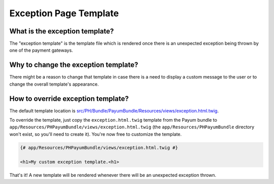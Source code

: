 Exception Page Template
=======================

What is the exception template?
-------------------------------

The "exception template" is the template file which is rendered once there is an unexpected exception being thrown by one of the payment gateways.

Why to change the exception template?
-------------------------------------

There might be a reason to change that template in case there is a need to display a custom message to the user or to change the
overall template's appearance.

How to override exception template?
-----------------------------------

The default template location is `src/PH/Bundle/PayumBundle/Resources/views/exception.html.twig`_.

To override the template, just copy the ``exception.html.twig`` template from the Payum bundle to
``app/Resources/PHPayumBundle/views/exception.html.twig`` (the ``app/Resources/PHPayumBundle`` directory won't exist,
so you'll need to create it). You're now free to customize the template.

.. code-block:: twig

    {# app/Resources/PHPayumBundle/views/exception.html.twig #}

    <h1>My custom exception template.<h1>

That's it! A new template will be rendered whenever there will be an unexpected exception thrown.

.. _`src/PH/Bundle/PayumBundle/Resources/views/exception.html.twig`: https://github.com/PayHelper/payments-hub/blob/master/src/PH/Bundle/PayumBundle/Resources/views/exception.html.twig
